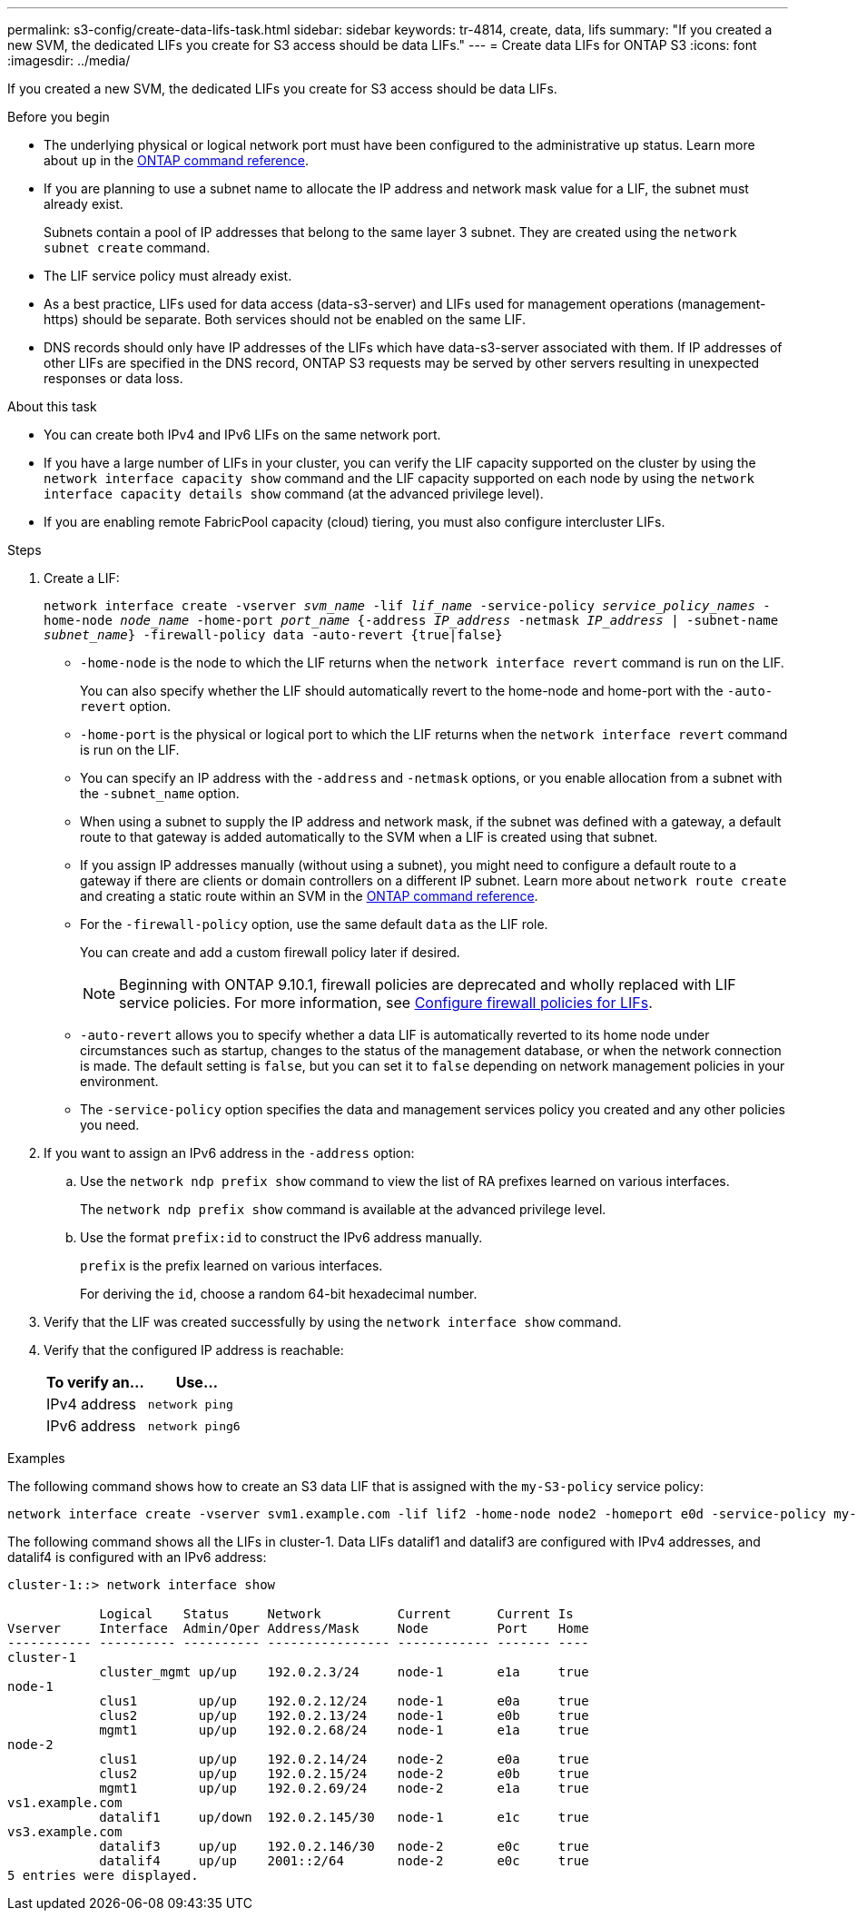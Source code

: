 ---
permalink: s3-config/create-data-lifs-task.html
sidebar: sidebar
keywords: tr-4814, create, data, lifs
summary: "If you created a new SVM, the dedicated LIFs you create for S3 access should be data LIFs."
---
= Create data LIFs for ONTAP S3
:icons: font
:imagesdir: ../media/

[.lead]
If you created a new SVM, the dedicated LIFs you create for S3 access should be data LIFs.

.Before you begin

* The underlying physical or logical network port must have been configured to the administrative `up` status. Learn more about `up` in the link:https://docs.netapp.com/us-en/ontap-cli/up.html[ONTAP command reference^].
* If you are planning to use a subnet name to allocate the IP address and network mask value for a LIF, the subnet must already exist.
+
Subnets contain a pool of IP addresses that belong to the same layer 3 subnet. They are created using the `network subnet create` command.

* The LIF service policy must already exist.
* As a best practice, LIFs used for data access (data-s3-server) and LIFs used for management operations (management-https) should be separate. Both services should not be enabled on the same LIF.
* DNS records should only have IP addresses of the LIFs which have data-s3-server associated with them. If IP addresses of other LIFs are specified in the DNS record, ONTAP S3 requests may be served by other servers resulting in unexpected responses or data loss.

.About this task

* You can create both IPv4 and IPv6 LIFs on the same network port.
* If you have a large number of LIFs in your cluster, you can verify the LIF capacity supported on the cluster by using the `network interface capacity show` command and the LIF capacity supported on each node by using the `network interface capacity details show` command (at the advanced privilege level).
* If you are enabling remote FabricPool capacity (cloud) tiering, you must also configure intercluster LIFs.

.Steps

. Create a LIF:
+
`network interface create -vserver _svm_name_ -lif _lif_name_ -service-policy _service_policy_names_ -home-node _node_name_ -home-port _port_name_ {-address _IP_address_ -netmask _IP_address_ | -subnet-name _subnet_name_} -firewall-policy data -auto-revert {true|false}`
+
** `-home-node` is the node to which the LIF returns when the `network interface revert` command is run on the LIF.
+
You can also specify whether the LIF should automatically revert to the home-node and home-port with the `-auto-revert` option.
+
** `-home-port` is the physical or logical port to which the LIF returns when the `network interface revert` command is run on the LIF.
** You can specify an IP address with the `-address` and `-netmask` options, or you enable allocation from a subnet with the `-subnet_name` option.
** When using a subnet to supply the IP address and network mask, if the subnet was defined with a gateway, a default route to that gateway is added automatically to the SVM when a LIF is created using that subnet.
** If you assign IP addresses manually (without using a subnet), you might need to configure a default route to a gateway if there are clients or domain controllers on a different IP subnet.
Learn more about `network route create` and creating a static route within an SVM in the link:https://docs.netapp.com/us-en/ontap-cli/network-route-create.html[ONTAP command reference^].
** For the `-firewall-policy` option, use the same default `data` as the LIF role.
+
You can create and add a custom firewall policy later if desired.
+
NOTE: Beginning with ONTAP 9.10.1, firewall policies are deprecated and wholly replaced with LIF service policies. For more information, see link:../networking/configure_firewall_policies_for_lifs.html[Configure firewall policies for LIFs].

 ** `-auto-revert` allows you to specify whether a data LIF is automatically reverted to its home node under circumstances such as startup, changes to the status of the management database, or when the network connection is made. The default setting is `false`, but you can set it to `false` depending on network management policies in your environment.
 ** The `-service-policy` option specifies the data and management services policy you created and any other policies you need.
. If you want to assign an IPv6 address in the `-address` option:
 .. Use the `network ndp prefix show` command to view the list of RA prefixes learned on various interfaces.
+
The `network ndp prefix show` command is available at the advanced privilege level.

 .. Use the format `prefix:id` to construct the IPv6 address manually.
+
`prefix` is the prefix learned on various interfaces.
+
For deriving the `id`, choose a random 64-bit hexadecimal number.
. Verify that the LIF was created successfully by using the `network interface show` command.
. Verify that the configured IP address is reachable:
+
[cols="2*",options="header"]
|===
| To verify an...| Use...
a|
IPv4 address
a|
`network ping`
a|
IPv6 address
a|
`network ping6`
|===

.Examples

The following command shows how to create an S3 data LIF that is assigned with the `my-S3-policy` service policy:

----
network interface create -vserver svm1.example.com -lif lif2 -home-node node2 -homeport e0d -service-policy my-S3-policy -subnet-name ipspace1
----

The following command shows all the LIFs in cluster-1. Data LIFs datalif1 and datalif3 are configured with IPv4 addresses, and datalif4 is configured with an IPv6 address:

----
cluster-1::> network interface show

            Logical    Status     Network          Current      Current Is
Vserver     Interface  Admin/Oper Address/Mask     Node         Port    Home
----------- ---------- ---------- ---------------- ------------ ------- ----
cluster-1
            cluster_mgmt up/up    192.0.2.3/24     node-1       e1a     true
node-1
            clus1        up/up    192.0.2.12/24    node-1       e0a     true
            clus2        up/up    192.0.2.13/24    node-1       e0b     true
            mgmt1        up/up    192.0.2.68/24    node-1       e1a     true
node-2
            clus1        up/up    192.0.2.14/24    node-2       e0a     true
            clus2        up/up    192.0.2.15/24    node-2       e0b     true
            mgmt1        up/up    192.0.2.69/24    node-2       e1a     true
vs1.example.com
            datalif1     up/down  192.0.2.145/30   node-1       e1c     true
vs3.example.com
            datalif3     up/up    192.0.2.146/30   node-2       e0c     true
            datalif4     up/up    2001::2/64       node-2       e0c     true
5 entries were displayed.
----

// 2025 Apr 14, ONTAPDOC-2960
// 2025 Feb 17, ONTAPDOC-2758
// 2024-12-20, ontapdoc-2606
// 2024-11-6, unexpected responses ... or data loss
// 2024-Aug-23, ONTAPDOC-1808
// 2024 July 25, added LIF best practices (services and DNS)
// 2023 Jan 10, Jira ONTAPDOC-716
